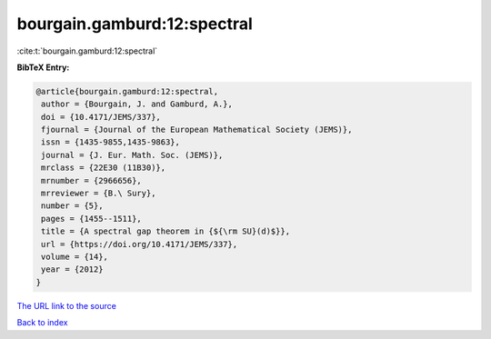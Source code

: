 bourgain.gamburd:12:spectral
============================

:cite:t:`bourgain.gamburd:12:spectral`

**BibTeX Entry:**

.. code-block:: bibtex

   @article{bourgain.gamburd:12:spectral,
    author = {Bourgain, J. and Gamburd, A.},
    doi = {10.4171/JEMS/337},
    fjournal = {Journal of the European Mathematical Society (JEMS)},
    issn = {1435-9855,1435-9863},
    journal = {J. Eur. Math. Soc. (JEMS)},
    mrclass = {22E30 (11B30)},
    mrnumber = {2966656},
    mrreviewer = {B.\ Sury},
    number = {5},
    pages = {1455--1511},
    title = {A spectral gap theorem in {${\rm SU}(d)$}},
    url = {https://doi.org/10.4171/JEMS/337},
    volume = {14},
    year = {2012}
   }
`The URL link to the source <ttps://doi.org/10.4171/JEMS/337}>`_


`Back to index <../By-Cite-Keys.html>`_
